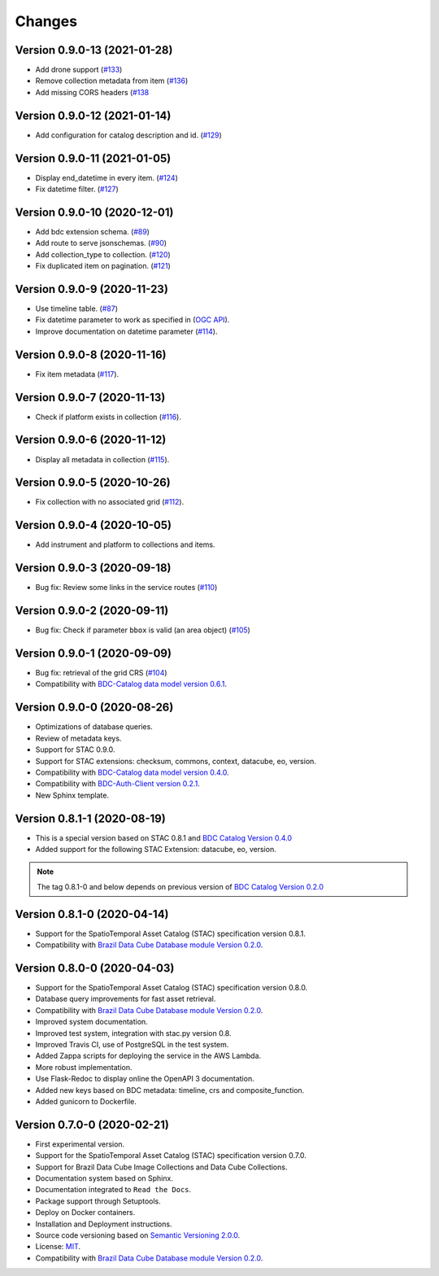 ..
    This file is part of Brazil Data Cube STAC Service.
    Copyright (C) 2019-2020 INPE.

    Brazil Data Cube STAC Service is free software; you can redistribute it and/or modify it
    under the terms of the MIT License; see LICENSE file for more details.


=======
Changes
=======

Version 0.9.0-13 (2021-01-28)
----------------------------

- Add drone support (`#133 <https://github.com/brazil-data-cube/bdc-stac/issues/133>`_)
- Remove collection metadata from item (`#136 <https://github.com/brazil-data-cube/bdc-stac/issues/136>`_)
- Add missing CORS headers (`#138 <https://github.com/brazil-data-cube/bdc-stac/issues/138>`_

Version 0.9.0-12 (2021-01-14)
----------------------------

- Add configuration for catalog description and id. (`#129 <https://github.com/brazil-data-cube/bdc-stac/issues/129>`_)

Version 0.9.0-11 (2021-01-05)
-----------------------------


- Display end_datetime in every item. (`#124 <https://github.com/brazil-data-cube/bdc-stac/issues/124>`_)
- Fix datetime filter. (`#127 <https://github.com/brazil-data-cube/bdc-stac/issues/127>`_)


Version 0.9.0-10 (2020-12-01)
-----------------------------

- Add bdc extension schema. (`#89 <https://github.com/brazil-data-cube/bdc-stac/issues/89>`_)
- Add route to serve jsonschemas. (`#90 <https://github.com/brazil-data-cube/bdc-stac/issues/90>`_)
- Add collection_type to collection. (`#120 <https://github.com/brazil-data-cube/bdc-stac/issues/120>`_)
- Fix duplicated item on pagination. (`#121 <https://github.com/brazil-data-cube/bdc-stac/issues/121>`_)


Version 0.9.0-9 (2020-11-23)
-----------------------------

- Use timeline table. (`#87 <https://github.com/brazil-data-cube/bdc-stac/issues/87>`_)
- Fix datetime parameter to work as specified in (`OGC API <http://docs.opengeospatial.org/is/17-069r3/17-069r3.html#_parameter_datetime>`_).
- Improve documentation on datetime parameter (`#114 <https://github.com/brazil-data-cube/bdc-stac/issues/114>`_).


Version 0.9.0-8 (2020-11-16)
----------------------------


- Fix item metadata (`#117 <https://github.com/brazil-data-cube/bdc-stac/pull/117>`_).


Version 0.9.0-7 (2020-11-13)
----------------------------


- Check if platform exists in collection (`#116 <https://github.com/brazil-data-cube/bdc-stac/pull/116>`_).


Version 0.9.0-6 (2020-11-12)
----------------------------


- Display all metadata in collection (`#115 <https://github.com/brazil-data-cube/bdc-stac/pull/115>`_).


Version 0.9.0-5 (2020-10-26)
----------------------------


- Fix collection with no associated grid (`#112 <https://github.com/brazil-data-cube/bdc-stac/pull/112>`_).


Version 0.9.0-4 (2020-10-05)
----------------------------


- Add instrument and platform to collections and items.


Version 0.9.0-3 (2020-09-18)
----------------------------


- Bug fix: Review some links in the service routes (`#110 <https://github.com/brazil-data-cube/bdc-stac/pull/110>`_)



Version 0.9.0-2 (2020-09-11)
----------------------------


- Bug fix: Check if parameter ``bbox`` is valid (an area object) (`#105 <https://github.com/brazil-data-cube/bdc-stac/issues/105>`_)


Version 0.9.0-1 (2020-09-09)
----------------------------


- Bug fix: retrieval of the grid CRS (`#104 <https://github.com/brazil-data-cube/bdc-stac/issues/104>`_)

- Compatibility with `BDC-Catalog data model version 0.6.1 <https://github.com/brazil-data-cube/bdc-catalog>`_.


Version 0.9.0-0 (2020-08-26)
----------------------------


- Optimizations of database queries.

- Review of metadata keys.

- Support for STAC 0.9.0.

- Support for STAC extensions: checksum, commons, context, datacube, eo, version.

- Compatibility with `BDC-Catalog data model version 0.4.0 <https://github.com/brazil-data-cube/bdc-catalog>`_.

- Compatibility with `BDC-Auth-Client version 0.2.1 <https://github.com/brazil-data-cube/bdc-auth-client>`_.

- New Sphinx template.


Version 0.8.1-1 (2020-08-19)
----------------------------


- This is a special version based on STAC 0.8.1 and `BDC Catalog Version 0.4.0 <https://github.com/brazil-data-cube/bdc-catalog/tree/v0.4.0>`_

- Added support for the following STAC Extension: datacube, eo, version.


.. note::

    The tag 0.8.1-0 and below depends on previous version of `BDC Catalog Version 0.2.0 <https://github.com/brazil-data-cube/bdc-catalog/tree/v0.2.0>`_


Version 0.8.1-0 (2020-04-14)
----------------------------


- Support for the SpatioTemporal Asset Catalog (STAC) specification version 0.8.1.

- Compatibility with `Brazil Data Cube Database module Version 0.2.0 <https://github.com/brazil-data-cube/bdc-db/tree/v0.2.0>`_.


Version 0.8.0-0 (2020-04-03)
----------------------------


- Support for the SpatioTemporal Asset Catalog (STAC) specification version 0.8.0.

- Database query improvements for fast asset retrieval.

- Compatibility with `Brazil Data Cube Database module Version 0.2.0 <https://github.com/brazil-data-cube/bdc-db/tree/v0.2.0>`_.

- Improved system documentation.

- Improved test system, integration with stac.py version 0.8.

- Improved Travis CI, use of PostgreSQL in the test system.

- Added Zappa scripts for deploying the service in the AWS Lambda.

- More robust implementation.

- Use Flask-Redoc to display online the OpenAPI 3 documentation.

- Added new keys based on BDC metadata: timeline, crs and composite_function.

- Added gunicorn to Dockerfile.


Version 0.7.0-0 (2020-02-21)
----------------------------


- First experimental version.

- Support for the SpatioTemporal Asset Catalog (STAC) specification version 0.7.0.

- Support for Brazil Data Cube Image Collections and Data Cube Collections.

- Documentation system based on Sphinx.

- Documentation integrated to ``Read the Docs``.

- Package support through Setuptools.

- Deploy on Docker containers.

- Installation and Deployment instructions.

- Source code versioning based on `Semantic Versioning 2.0.0 <https://semver.org/>`_.

- License: `MIT <https://raw.githubusercontent.com/brazil-data-cube/bdc-stac/v0.7.0-0/LICENSE>`_.

- Compatibility with `Brazil Data Cube Database module Version 0.2.0 <https://github.com/brazil-data-cube/bdc-db/tree/v0.2.0>`_.
